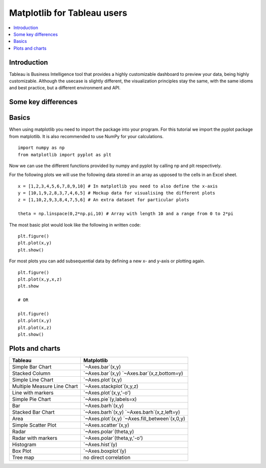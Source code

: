 ===========================
Matplotlib for Tableau users
===========================

.. contents::
    :local:

Introduction
--------------

Tableau is Business Intelligence tool that provides a highly customizable dashboard to preview your data, being highly customizable. 
Although the usecase is slightly different, the visualization principles stay the same, with the same idioms and best practice, but a
different environment and API.

Some key differences
---------------------

Basics
--------

When using matplotlib you need to import the package into your program. For this tutorial we import the pyplot package from matplotlib. It is also recommended to use NumPy for your calculations.

::

    import numpy as np
    from matplotlib import pyplot as plt

Now we can use the different functions provided by numpy and pyplot by calling np and plt respectively.

For the following plots we will use the following data stored in an array as upposed to the cells in an Excel sheet.

::

    x = [1,2,3,4,5,6,7,8,9,10] # In matplotlib you need to also define the x-axis
    y = [10,1,9,2,8,3,7,4,6,5] # Mockup data for visualising the different plots
    z = [1,10,2,9,3,8,4,7,5,6] # An extra dataset for particular plots

    theta = np.linspace(0,2*np.pi,10) # Array with length 10 and a range from 0 to 2*pi


The most basic plot would look like the following in written code:

::

    plt.figure()
    plt.plot(x,y)
    plt.show()

For most plots you can add subsequential data by defining a new x- and y-axis or plotting again.

::

    plt.figure()
    plt.plot(x,y,x,z)
    plt.show

    # OR

    plt.figure()
    plt.plot(x,y)
    plt.plot(x,z)
    plt.show()


Plots and charts
------------------

+-------------------------------+-------------------------------+
| Tableau                       | Matplotlib                    |
+===============================+===============================+
| Simple Bar Chart              | `~Axes.bar`(x,y)              |
+-------------------------------+-------------------------------+
| Stacked Column                | `~Axes.bar`(x,y)              |
|                               | `~Axes.bar`(x,z,bottom=y)     |
+-------------------------------+-------------------------------+
| Simple Line Chart             | `~Axes.plot`(x,y)             |
+-------------------------------+-------------------------------+
| Multiple Measure Line Chart   | `~Axes.stackplot`(x,y,z)      |
+-------------------------------+-------------------------------+
| Line with markers             | `~Axes.plot`(x,y,'-o')        |
+-------------------------------+-------------------------------+
| Simple Pie Chart              | `~Axes.pie`(y,labels=x)       |
+-------------------------------+-------------------------------+
| Bar                           | `~Axes.barh`(x,y)             |
+-------------------------------+-------------------------------+
|Stacked Bar Chart              | `~Axes.barh`(x,y)             |
|                               | `~Axes.barh`(x,z,left=y)      |
+-------------------------------+-------------------------------+
| Area                          | `~Axes.plot`(x,y)             |
|                               | `~Axes.fill_between`(x,0,y)   |
+-------------------------------+-------------------------------+
| Simple Scatter Plot           | `~Axes.scatter`(x,y)          |
+-------------------------------+-------------------------------+
| Radar                         | `~Axes.polar`(theta,y)        |
+-------------------------------+-------------------------------+
| Radar with markers            | `~Axes.polar`(theta,y,'-o')   |
+-------------------------------+-------------------------------+
| Histogram                     | `~Axes.hist`(y)               |
+-------------------------------+-------------------------------+
| Box Plot                      | `~Axes.boxplot`(y)            |
+-------------------------------+-------------------------------+
| Tree map                      | no direct correlation         |
+-------------------------------+-------------------------------+
